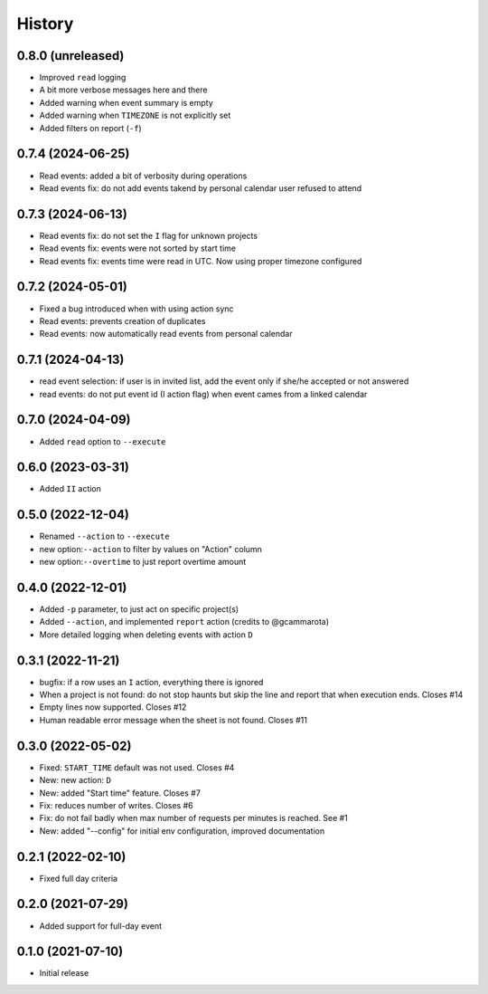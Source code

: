 History
=======

0.8.0 (unreleased)
------------------

- Improved ``read`` logging
- A bit more verbose messages here and there
- Added warning when event summary is empty
- Added warning when ``TIMEZONE`` is not explicitly set
- Added filters on report (``-f``)

0.7.4 (2024-06-25)
------------------

- Read events: added a bit of verbosity during operations
- Read events fix: do not add events takend by personal calendar user refused to attend

0.7.3 (2024-06-13)
------------------

- Read events fix: do not set the ``I`` flag for unknown projects
- Read events fix: events were not sorted by start time
- Read events fix: events time were read in UTC. Now using proper timezone configured

0.7.2 (2024-05-01)
------------------

- Fixed a bug introduced when with using action sync
- Read events: prevents creation of duplicates
- Read events: now automatically read events from personal calendar

0.7.1 (2024-04-13)
------------------

- read event selection: if user is in invited list, add the event only if she/he accepted or not answered
- read events: do not put event id (I action flag) when event cames from a linked calendar


0.7.0 (2024-04-09)
------------------

- Added ``read`` option to ``--execute``

0.6.0 (2023-03-31)
------------------

- Added ``II`` action

0.5.0 (2022-12-04)
------------------

- Renamed ``--action`` to ``--execute``
- new option:``--action`` to filter by values on "Action" column
- new option:``--overtime`` to just report overtime amount

0.4.0 (2022-12-01)
------------------

- Added ``-p`` parameter, to just act on specific project(s)
- Added ``--action``, and implemented ``report`` action (credits to @gcammarota)
- More detailed logging when deleting events with action ``D``

0.3.1 (2022-11-21)
------------------

- bugfix: if a row uses an ``I`` action, everything there is ignored
- When a project is not found: do not stop haunts but skip the line and report that when execution ends.
  Closes #14
- Empty lines now supported.
  Closes #12
- Human readable error message when the sheet is not found.
  Closes #11

0.3.0 (2022-05-02)
------------------

- Fixed: ``START_TIME`` default was not used.
  Closes #4
- New: new action: ``D``
- New: added "Start time" feature.
  Closes #7
- Fix: reduces number of writes.
  Closes #6
- Fix: do not fail badly when max number of requests per minutes is reached.
  See #1
- New: added "--config" for initial env configuration, improved documentation

0.2.1 (2022-02-10)
------------------

- Fixed full day criteria

0.2.0 (2021-07-29)
------------------

- Added support for full-day event

0.1.0 (2021-07-10)
------------------

* Initial release

